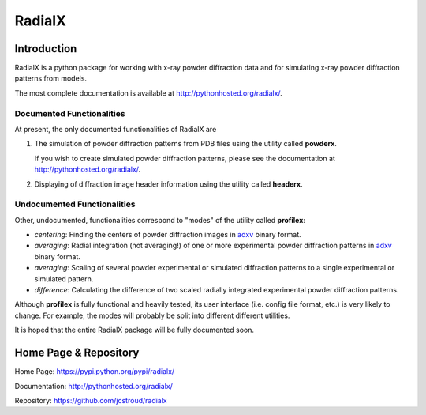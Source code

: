 =========
 RadialX 
=========

Introduction
------------

RadialX is a python package for working with x-ray
powder diffraction data and for simulating
x-ray powder diffraction patterns from models.

The most complete documentation is available at
http://pythonhosted.org/radialx/.

Documented Functionalities
~~~~~~~~~~~~~~~~~~~~~~~~~~

At present, the only documented functionalities of RadialX are

1. The simulation of powder diffraction patterns
   from PDB files using the utility called **powderx**.

   If you wish to create simulated powder diffraction
   patterns, please see the documentation at
   http://pythonhosted.org/radialx/.

2. Displaying of diffraction image header information
   using the utility called **headerx**.

Undocumented Functionalities
~~~~~~~~~~~~~~~~~~~~~~~~~~~~

Other, undocumented, functionalities correspond to "modes" of the
utility called **profilex**:

- *centering*: Finding the centers of powder diffraction images
  in adxv_ binary format.
- *averaging*: Radial integration (not averaging!) of one or
  more experimental powder diffraction patterns in adxv_ binary format.
- *averaging*: Scaling of several powder experimental or simulated
  diffraction patterns to a single experimental or simulated pattern.
- *difference*: Calculating the difference of two scaled
  radially integrated experimental powder diffraction patterns.

Although **profilex** is fully functional and heavily tested, its
user interface (i.e. config file format, etc.) is very likely to
change. For example, the modes will probably be split into different
different utilities.

It is hoped that the entire RadialX package
will be fully documented soon.

.. _adxv: http://www.scripps.edu/~arvai/adxv.html


Home Page & Repository
----------------------

Home Page: https://pypi.python.org/pypi/radialx/

Documentation: http://pythonhosted.org/radialx/

Repository: https://github.com/jcstroud/radialx
